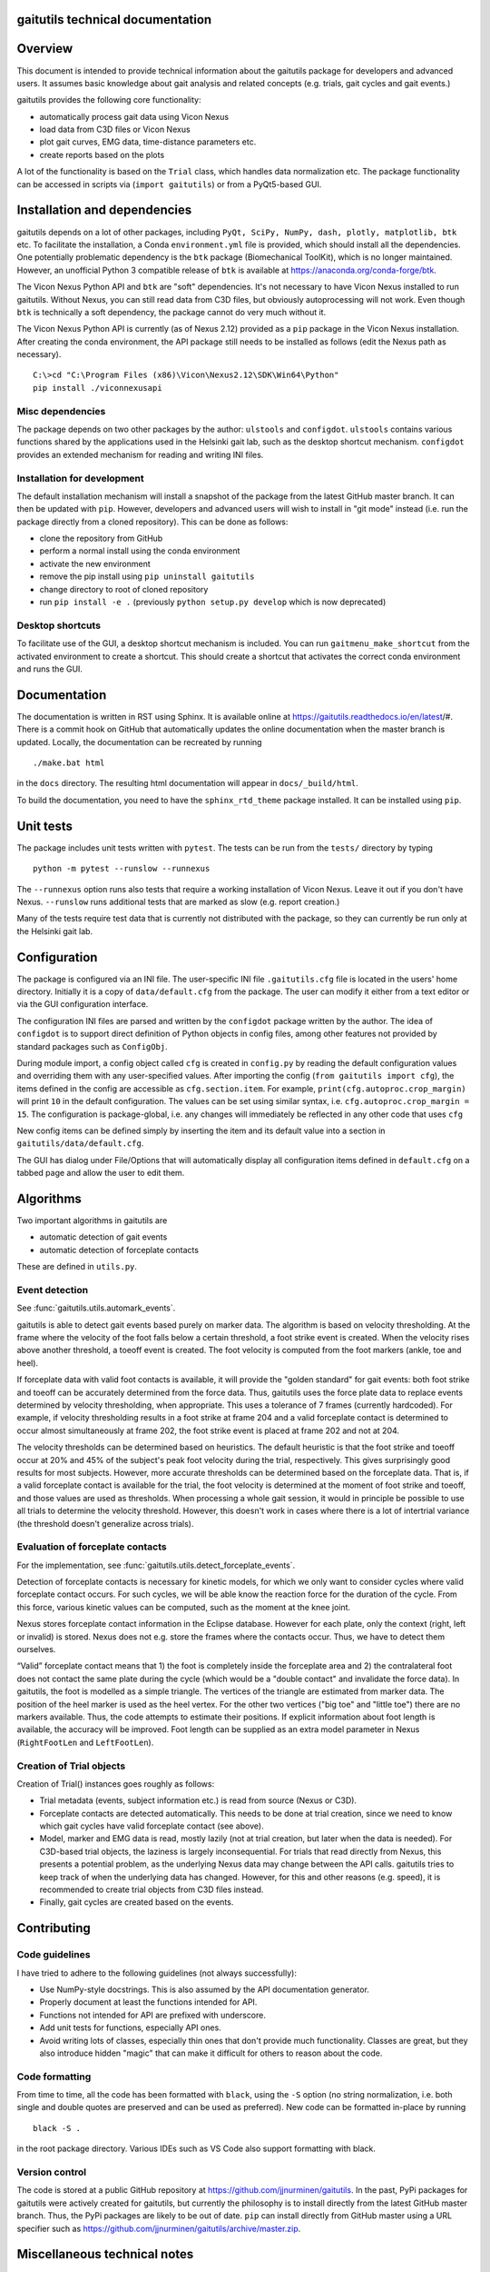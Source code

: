 
gaitutils technical documentation
=================================

Overview
========

This document is intended to provide technical information about the gaitutils
package for developers and advanced users. It assumes basic knowledge about gait
analysis and related concepts (e.g. trials, gait cycles and gait events.)

gaitutils provides the following core functionality:

- automatically process gait data using Vicon Nexus
- load data from C3D files or Vicon Nexus
- plot gait curves, EMG data, time-distance parameters etc.
- create reports based on the plots

A lot of the functionality is based on the ``Trial`` class, which handles data
normalization etc. The package functionality can be accessed in scripts via
(``import gaitutils``) or from a PyQt5-based GUI.


Installation and dependencies
=============================

gaitutils depends on a lot of other packages, including ``PyQt, SciPy, NumPy,
dash, plotly, matplotlib, btk`` etc. To facilitate the installation, a Conda
``environment.yml`` file is provided, which should install all the dependencies.
One potentially problematic dependency is the ``btk`` package (Biomechanical
ToolKit), which is no longer maintained. However, an unofficial Python 3
compatible release of ``btk`` is available at
https://anaconda.org/conda-forge/btk. 

The Vicon Nexus Python API and ``btk`` are "soft" dependencies. It's not
necessary to have Vicon Nexus installed to run gaitutils. Without Nexus, you can
still read data from C3D files, but obviously autoprocessing will not work. Even
though ``btk`` is technically a soft dependency, the package cannot do very much
without it.

The Vicon Nexus Python API is currently (as of Nexus 2.12) provided as a ``pip``
package in the Vicon Nexus installation. After creating the conda environment,
the API package still needs to be installed as follows (edit the Nexus path as
necessary).

::

   C:\>cd "C:\Program Files (x86)\Vicon\Nexus2.12\SDK\Win64\Python"
   pip install ./viconnexusapi

Misc dependencies
-----------------

The package depends on two other packages by the author: ``ulstools`` and
``configdot``. ``ulstools`` contains various functions shared by the
applications used in the Helsinki gait lab, such as the desktop shortcut
mechanism. ``configdot`` provides an extended mechanism for reading and writing
INI files.


Installation for development
----------------------------

The default installation mechanism will install a snapshot of the package from the
latest GitHub master branch. It can then be updated with ``pip``. However,
developers and advanced users will wish to install in "git mode" instead (i.e.
run the package directly from a cloned repository). This can be done as follows:

- clone the repository from GitHub
- perform a normal install using the conda environment
- activate the new environment
- remove the pip install using ``pip uninstall gaitutils``
- change directory to root of cloned repository
- run ``pip install -e .`` (previously ``python setup.py develop`` which is now deprecated)

Desktop shortcuts
-----------------

To facilitate use of the GUI, a desktop shortcut mechanism is included. You can
run ``gaitmenu_make_shortcut`` from the activated environment to create a
shortcut. This should create a shortcut that activates the correct conda
environment and runs the GUI.


Documentation
=============

The documentation is written in RST using Sphinx. It is available online at
https://gaitutils.readthedocs.io/en/latest/#. There is a commit hook on GitHub
that automatically updates the online documentation when the master branch is
updated. Locally, the documentation can be recreated by running

::

    ./make.bat html

in the ``docs`` directory. The resulting html documentation will appear in
``docs/_build/html``.

To build the documentation, you need to have the ``sphinx_rtd_theme`` package
installed. It can be installed using ``pip``.

Unit tests
==========

The package includes unit tests written with ``pytest``. The tests can be run
from the ``tests/`` directory by typing

::
    
    python -m pytest --runslow --runnexus

The ``--runnexus`` option runs also tests that require a working installation of
Vicon Nexus. Leave it out if you don't have Nexus. ``--runslow`` runs additional
tests that are marked as slow (e.g. report creation.) 

Many of the tests require test data that is currently not distributed with the
package, so they can currently be run only at the Helsinki gait lab.


Configuration
=============

The package is configured via an INI file. The user-specific INI file
``.gaitutils.cfg`` file is located in the users' home directory. Initially it is
a copy of ``data/default.cfg`` from the package. The user can modify it either
from a text editor or via the GUI configuration interface.

The configuration INI files are parsed and written by the ``configdot`` package
written by the author. The idea of ``configdot`` is to support direct definition
of Python objects in config files, among other features not provided by standard
packages such as ``ConfigObj``.

During module import, a config object called ``cfg`` is created in ``config.py``
by reading the default configuration values and overriding them with any
user-specified values. After importing the config (``from gaitutils import
cfg``), the items defined in the config are accessible as ``cfg.section.item``.
For example, ``print(cfg.autoproc.crop_margin)`` will print ``10`` in the
default configuration. The values can be set using similar syntax, i.e.
``cfg.autoproc.crop_margin = 15``. The configuration is package-global, i.e. any
changes will immediately be reflected in any other code that uses ``cfg``

New config items can be defined simply by inserting the item and its default
value into a section in ``gaitutils/data/default.cfg``.

The GUI has dialog under File/Options that will automatically display all
configuration items defined in ``default.cfg`` on a tabbed page and allow the
user to edit them.


Algorithms
==========

Two important algorithms in gaitutils are

- automatic detection of gait events
- automatic detection of forceplate contacts

These are defined in ``utils.py``.

Event detection
---------------

See :func:`gaitutils.utils.automark_events`.

gaitutils is able to detect gait events based purely on marker data. The
algorithm is based on velocity thresholding. At the frame where the velocity of
the foot falls below a certain threshold, a foot strike event is created. When
the velocity rises above another threshold, a toeoff event is created. The foot
velocity is computed from the foot markers (ankle, toe and heel).

If forceplate data with valid foot contacts is available, it will provide the
"golden standard" for gait events: both foot strike and toeoff can be accurately
determined from the force data. Thus, gaitutils uses the force plate data to
replace events determined by velocity thresholding, when appropriate. This uses
a tolerance of 7 frames (currently hardcoded). For example, if velocity
thresholding results in a foot strike at frame 204 and a valid forceplate
contact is determined to occur almost simultaneously at frame 202, the foot
strike event is placed at frame 202 and not at 204.

The velocity thresholds can be determined based on heuristics. The default
heuristic is that the foot strike and toeoff occur at 20% and 45% of the
subject's peak foot velocity during the trial, respectively. This gives
surprisingly good results for most subjects. However, more accurate thresholds
can be determined based on the forceplate data. That is, if a valid forceplate
contact is available for the trial, the foot velocity is determined at the
moment of foot strike and toeoff, and those values are used as thresholds. When
processing a whole gait session, it would in principle be possible to use all
trials to determine the velocity threshold. However, this doesn't work in cases
where there is a lot of intertrial variance (the threshold doesn't generalize
across trials).


Evaluation of forceplate contacts
---------------------------------

For the implementation, see :func:`gaitutils.utils.detect_forceplate_events`.

Detection of forceplate contacts is necessary for kinetic models, for which we
only want to consider cycles where valid forceplate contact occurs. For such
cycles, we will be able know the reaction force for the duration of the cycle.
From this force, various kinetic values can be computed, such as the moment at
the knee joint.

Nexus stores forceplate contact information in the Eclipse database. However for
each plate, only the context (right, left or invalid) is stored. Nexus does not
e.g. store the frames where the contacts occur. Thus, we have to detect them
ourselves.

“Valid” forceplate contact means that 1) the foot is completely inside the
forceplate area and 2) the contralateral foot does not contact the same plate
during the cycle (which would be a "double contact" and invalidate the force
data). In gaitutils, the foot is modelled as a simple triangle. The vertices of
the triangle are estimated from marker data. The position of the heel marker is
used as the heel vertex. For the other two vertices ("big toe" and "little toe")
there are no markers available. Thus, the code attempts to estimate their
positions. If explicit information about foot length is available, the accuracy
will be improved. Foot length can be supplied as an extra model parameter in
Nexus (``RightFootLen`` and ``LeftFootLen``).


Creation of Trial objects
-------------------------

Creation of Trial() instances goes roughly as follows:

- Trial metadata (events, subject information etc.) is read from source (Nexus or C3D).

- Forceplate contacts are detected automatically. This needs to be done at trial
  creation, since we need to know which gait cycles have valid forceplate
  contact (see above).

- Model, marker and EMG data is read, mostly lazily (not at trial creation, but
  later when the data is needed). For C3D-based trial objects, the laziness is
  largely inconsequential. For trials that read directly from Nexus, this
  presents a potential problem, as the underlying Nexus data may change between
  the API calls. gaitutils tries to keep track of when the underlying data has
  changed. However, for this and other reasons (e.g. speed), it is recommended
  to create trial objects from C3D files instead.

- Finally, gait cycles are created based on the events.


Contributing
============

Code guidelines
---------------

I have tried to adhere to the following guidelines (not always successfully):

- Use NumPy-style docstrings. This is also assumed by the API documentation
  generator.

- Properly document at least the functions intended for API.

- Functions not intended for API are prefixed with underscore.

- Add unit tests for functions, especially API ones.

- Avoid writing lots of classes, especially thin ones that don't provide much
  functionality. Classes are great, but they also introduce hidden "magic" that
  can make it difficult for others to reason about the code.

Code formatting
---------------

From time to time, all the code has been formatted with ``black``, using the
``-S`` option (no string normalization, i.e. both single and double quotes are
preserved and can be used as preferred). New code can be formatted in-place by
running

::

    black -S .

in the root package directory. Various IDEs such as VS Code also support
formatting with black.

Version control
---------------

The code is stored at a public GitHub repository at
https://github.com/jjnurminen/gaitutils. In the past, PyPi packages for
gaitutils were actively created for gaitutils, but currently the philosophy is
to install directly from the latest GitHub master branch. Thus, the PyPi
packages are likely to be out of date. ``pip`` can install directly from GitHub
master using a URL specifier such as
https://github.com/jjnurminen/gaitutils/archive/master.zip.



Miscellaneous technical notes
=============================

Exception handling
------------------

The package defines one custom exception class: ``GaitDataError``. It is used to
signify a general problem with the gait data that is usually non-fatal. Several
API functions raise ``GaitDataError`` when there is "something wrong" with the
data (the exact meaning depends on the function).

GUI
---

The GUI is currently written for PyQt5. With very minor modifications, it should
also work with PySide2 and PyQt6.

Threads are used to keep the GUI responsive during long running operations. The
method :meth:`gaitutils.gui._gaitmenu.Gaitmenu._run_in_thread` is used to run a
long-running operation in a worker thread. It's recommended to use this for any
operation that is expected to take longer than a second or two. The point is not
for the user to be able to run several operations in parallel, but just to keep
the GUI (e.g. the progress meter and the cancel button) responsive. In fact, by
default ``_run_in_thread()`` disables the elements of the main UI window, so that
the user cannot start multiple operations at the same time. ``_run_in_thread()``
also handles any exceptions raised during the operation and reports them via a
GUI window, without terminating the program.

Long-running Vicon Nexus operations (typically Nexus pipelines) require special
care. Seemingly, it should be enough to run the operation in a worker thread, as
described above. However, Python has a restriction known as the Global
Interpreter Lock (GIL): only one thread of a process can execute Python bytecode
at a time. It appears that the Nexus API does not release the GIL until the
Nexus operation is finished. Thus, starting a Nexus operation in a thread
freezes all other threads, potentially for a long time. A simple workaround is
to run any Nexus pipeline operations in a separate process instead of a thread
(i.e. a new interpreter is started for the operation). This is accomplished by
``gaitutils.nexus._run_pipelines_multiprocessing()``.  

For GUI operations that are not started via ``_run_in_thread()``, you must catch
and handle any exceptions yourself, otherwise they will cause a termination.
Such unhandled exceptions are propagated to a custom exception hook
(``my_excepthook()``) that will display a message and terminate the GUI.

The GUI includes a logging window that will display any messages emitted via the
standard Python logging module. This is implemented via a special logging
handler ``QtHandler()``. The logging level can be set in the configuration.


Wishlist/TODO
=============

Ideas on how to improve the package.

- Reading accelerometer data is supported, but there is no specific support for
  plotting it it (or other non-EMG analog data, such as raw forceplate data).
  Something similar to EMG handling should be implemented (i.e. list of
  accelerometer channel names, etc.) 

- Some of the configuration values really need to be adjusted for each
  particular lab (such as EMG channel names) and some can be left as they are.
  It would be nice to have a list of "critical" config values and maybe a GUI
  wizard that would allow the user to set them easily.

- The configuration GUI is a bit half-baked. It doesn't know about the potential
  types of config items, thus it has to use a "universal" line input widget for
  most items. This enables the user to input basically any Python type. However,
  if we know that a certain value is e.g. numerical only (and can't be None or a
  string etc.), we could use a spinbox, which would be neater. This would
  require a system for declaring types for config items. There could be a
  separate file that would list the allowable types (and possibly e.g. ranges of
  values) for each config type.


Description of modules and other files
======================================

This is a list of modules and other files included in the package. It is not
100% complete yet, but should contain the most important components.

``autoprocess.py``
    Automatically process gait data using Vicon Nexus.

``c3d.py``
    Load data from C3D files. Mostly wrappers around the btk library.

``config.py``
    Read and write package configuration data.

``eclipse.py``
    Read and write Vicon database (Eclipse) files.

``emg.py``
    Handle EMG data.

``envutils.py``
    Functionality related to the operating system and environment.

``models.py``
    Definitions for various gait models, such as Plug-in Gait.

``nexus.py``
    Communicate with Vicon Nexus. Mostly wrappers around the Nexus API.

``normaldata.py``
    Load and save normal (reference) data.

``numutils.py``
    Utilities for numerical computation.

``read_data.py``
    Data reader functions intended for the end user. They delegate to either C3D
    or Nexus readers as needed.

``sessionutils.py``
    Utilities for handling gait sessions, e.g. for finding trials of interest.

``stats.py``
    Aggregate gait data into NumPy arrays and perform statistics.

``timedist.py``
    Handle gait parameters (time-distance data).

``trial.py``
    Defines the ``Trial`` class and related functionality.

``utils.py``
    Utility functions related to gait data, e.g. for recognizing gait events and
    extrapolating marker data.

``videos.py``
    Facilities for handling gait videos.

``assets/``
    Miscellaneous data used by the web report.

``data/``
    Package data. Includes some reference data and default configuration etc.

``gui/``
    The PyQt5 GUI and related functionality.

    ``gui/_gaitmenu.py``
        Main code for the PyQt5 GUI.

    ``gui/gaitmenu.py``
        Launches the PyQt5 GUI.

    ``gui/gaitmenu.ui``
        UI file for the GUI, created in Qt Designer.

    ``gui/_tardieu.py``
        A GUI for Tardieu tests (not actively maintained, may not work).

    ``gui/_windows.py``
        GUI functionality specific to Microsoft Windows.

    ``gui/qt_dialogs.py``
    ``gui/qt_widgets.py``    
        Various custom Qt components.

``report/``
    Web and PDF-based reports.

    ``report/web.py``
        Web report based on the Dash package.

    ``report/pdf.py``
        PDF report based on matplotlib.

    ``report/text.py``
        Text reports.

    ``report/translations.py``
        Provides simple translations.

``thirdparty/``
    Modules and executables provided by third parties.

    ``thirdparty/ffmpeg2theora.exe``
        Used to provide conversion from Nexus AVI video files to Theora. The web
        report needs this in order to show videos.

``viz/``
    Visualization functions.

    ``viz/plot_common.py``
        Common functions shared by all backends.

    ``viz/plot_matplotlib.py``
        Plot using the matplotlib library.

    ``viz/plot_misc.py``
        Utility functions.

    ``viz/plot_plotly.py``
        Plot using the Plotly library.

    ``viz/plots.py``
        The API to plotting trial data (e.g. gait curves and EMG).

    ``viz/timedist.py``
        The API to time-distance plots.

``docs/``
    This (and other) documentation.

``tests/``
    Unit tests.

